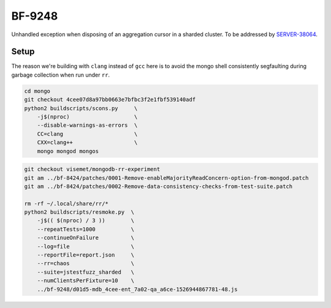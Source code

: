 BF-9248
=======

Unhandled exception when disposing of an aggregation cursor in a sharded cluster. To be addressed by
SERVER-38064_.

.. _SERVER-38064: https://jira.mongodb.org/browse/SERVER-38064

Setup
-----

The reason we're building with ``clang`` instead of ``gcc`` here is to avoid the mongo shell
consistently segfaulting during garbage collection when run under ``rr``.

.. code-block:: sh

    cd mongo
    git checkout 4cee07d8a97bb0663e7bfbc3f2e1fbf539140adf
    python2 buildscripts/scons.py     \
        -j$(nproc)                    \
        --disable-warnings-as-errors  \
        CC=clang                      \
        CXX=clang++                   \
        mongo mongod mongos

.. code-block:: sh

    git checkout visemet/mongodb-rr-experiment
    git am ../bf-8424/patches/0001-Remove-enableMajorityReadConcern-option-from-mongod.patch
    git am ../bf-8424/patches/0002-Remove-data-consistency-checks-from-test-suite.patch

    rm -rf ~/.local/share/rr/*
    python2 buildscripts/resmoke.py  \
        -j$(( $(nproc) / 3 ))        \
        --repeatTests=1000           \
        --continueOnFailure          \
        --log=file                   \
        --reportFile=report.json     \
        --rr=chaos                   \
        --suite=jstestfuzz_sharded   \
        --numClientsPerFixture=10    \
        ../bf-9248/d01d5-mdb_4cee-ent_7a02-qa_a6ce-1526944867781-48.js
